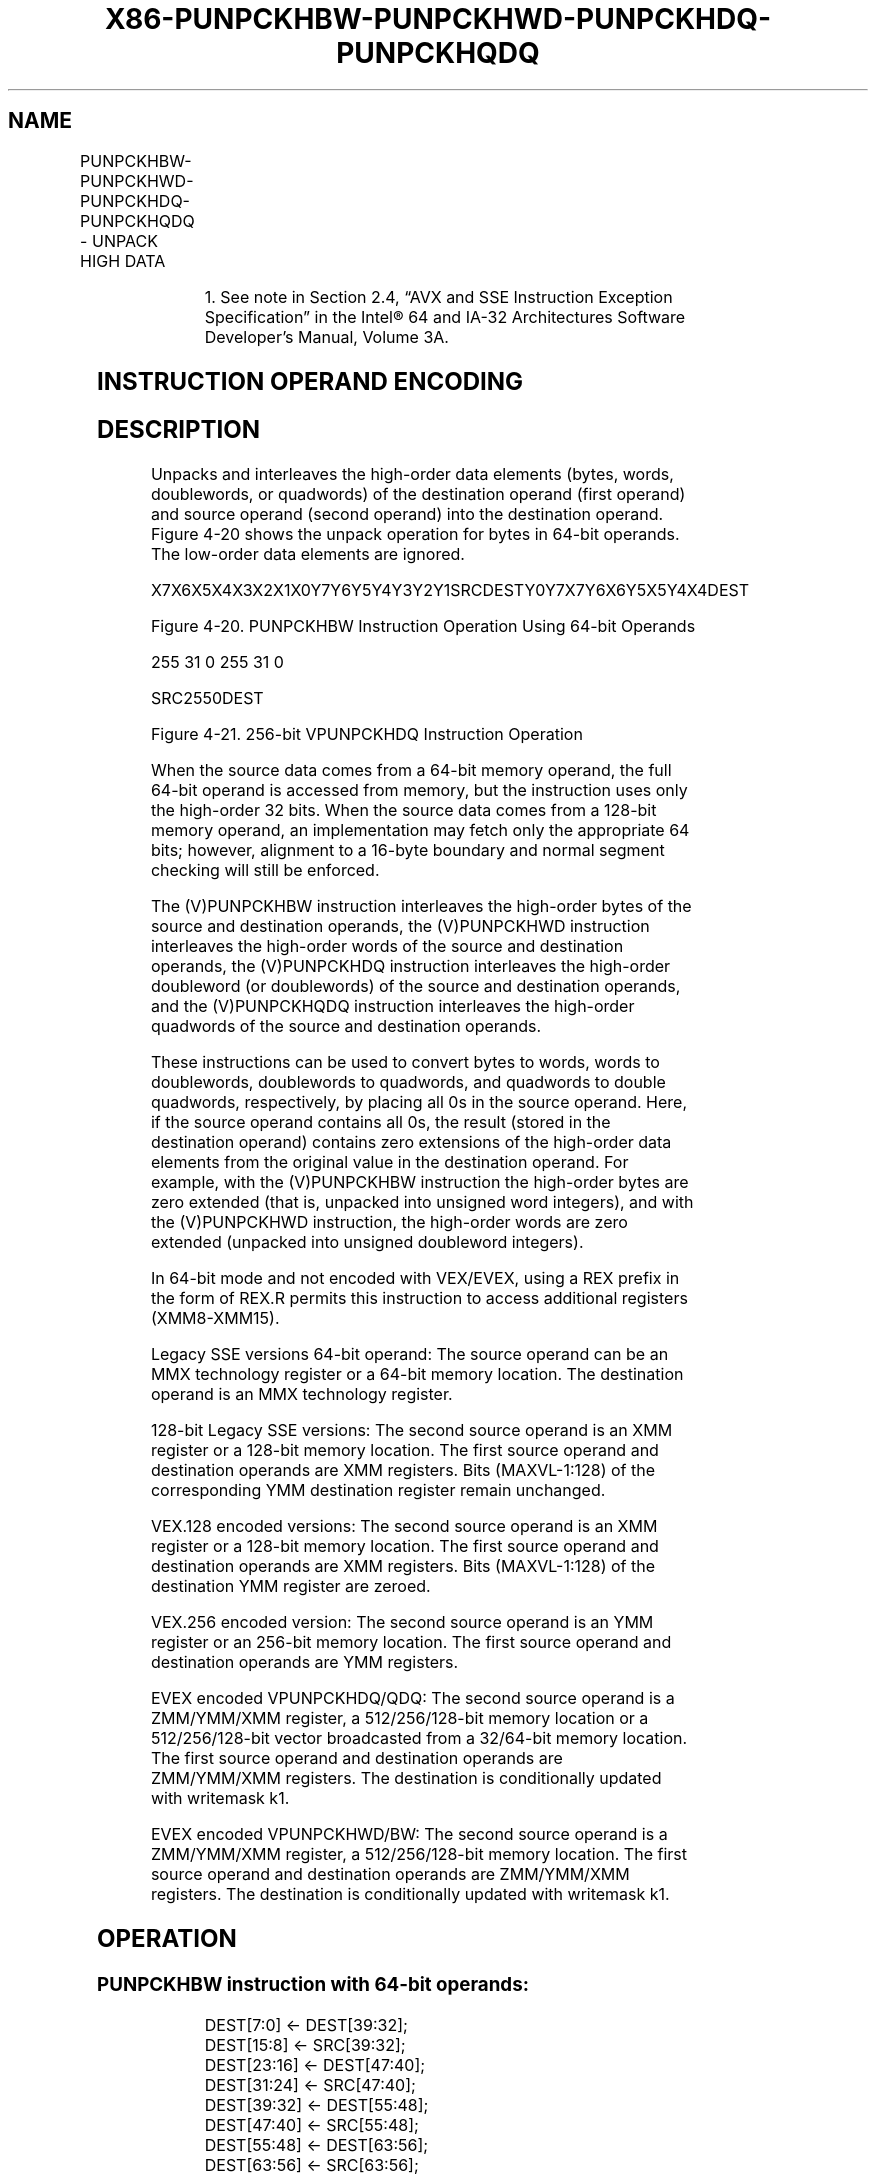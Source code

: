 .nh
.TH "X86-PUNPCKHBW-PUNPCKHWD-PUNPCKHDQ-PUNPCKHQDQ" "7" "May 2019" "TTMO" "Intel x86-64 ISA Manual"
.SH NAME
PUNPCKHBW-PUNPCKHWD-PUNPCKHDQ-PUNPCKHQDQ - UNPACK HIGH DATA
.TS
allbox;
l l l l l 
l l l l l .
\fB\fCOpcode/Instruction\fR	\fB\fCOp/En\fR	\fB\fC64/32 bit Mode Support\fR	\fB\fCCPUID Feature Flag\fR	\fB\fCDescription\fR
NP 0F 68 /mm, mm/m64	A	V/V	MMX	T{
Unpack and interleave high\-order bytes from mm.
T}
66 0F 68 /xmm2/m128	A	V/V	SSE2	T{
Unpack and interleave high\-order bytes from xmm1.
T}
NP 0F 69 /mm, mm/m64	A	V/V	MMX	T{
Unpack and interleave high\-order words from mm.
T}
66 0F 69 /xmm2/m128	A	V/V	SSE2	T{
Unpack and interleave high\-order words from xmm1.
T}
NP 0F 6A /mm, mm/m64	A	V/V	MMX	T{
Unpack and interleave high\-order doublewords from mm.
T}
66 0F 6A /xmm2/m128	A	V/V	SSE2	T{
Unpack and interleave high\-order doublewords from xmm1.
T}
66 0F 6D /xmm2/m128	A	V/V	SSE2	T{
Unpack and interleave high\-order quadwords from xmm1.
T}
T{
VEX.128.66.0F.WIG 68/r VPUNPCKHBW xmm1,xmm2, xmm3/m128
T}
	B	V/V	AVX	T{
Interleave high\-order bytes from xmm1.
T}
T{
VEX.128.66.0F.WIG 69/r VPUNPCKHWD xmm1,xmm2, xmm3/m128
T}
	B	V/V	AVX	T{
Interleave high\-order words from xmm1.
T}
T{
VEX.128.66.0F.WIG 6A/r VPUNPCKHDQ xmm1, xmm2, xmm3/m128
T}
	B	V/V	AVX	T{
Interleave high\-order doublewords from xmm1.
T}
T{
VEX.128.66.0F.WIG 6D/r VPUNPCKHQDQ xmm1, xmm2, xmm3/m128
T}
	B	V/V	AVX	T{
Interleave high\-order quadword from xmm1 register.
T}
T{
VEX.256.66.0F.WIG 68 /r VPUNPCKHBW ymm1, ymm2, ymm3/m256
T}
	B	V/V	AVX2	T{
Interleave high\-order bytes from ymm1 register.
T}
T{
VEX.256.66.0F.WIG 69 /r VPUNPCKHWD ymm1, ymm2, ymm3/m256
T}
	B	V/V	AVX2	T{
Interleave high\-order words from ymm1 register.
T}
T{
VEX.256.66.0F.WIG 6A /r VPUNPCKHDQ ymm1, ymm2, ymm3/m256
T}
	B	V/V	AVX2	T{
Interleave high\-order doublewords from ymm1 register.
T}
T{
VEX.256.66.0F.WIG 6D /r VPUNPCKHQDQ ymm1, ymm2, ymm3/m256
T}
	B	V/V	AVX2	T{
Interleave high\-order quadword from ymm1 register.
T}
T{
EVEX.128.66.0F.WIG 68 /r VPUNPCKHBW xmm1 {k1}{z}, xmm2, xmm3/m128
T}
	C	V/V	AVX512VL AVX512BW	T{
Interleave high\-order bytes from xmm2 and xmm3/m128 into xmm1 register using k1 write mask.
T}
T{
EVEX.128.66.0F.WIG 69 /r VPUNPCKHWD xmm1 {k1}{z}, xmm2, xmm3/m128
T}
	C	V/V	AVX512VL AVX512BW	T{
Interleave high\-order words from xmm2 and xmm3/m128 into xmm1 register using k1 write mask.
T}
T{
EVEX.128.66.0F.W0 6A /r VPUNPCKHDQ xmm1 {k1}{z}, xmm2, xmm3/m128/m32bcst
T}
	D	V/V	AVX512VL AVX512F	T{
Interleave high\-order doublewords from xmm2 and xmm3/m128/m32bcst into xmm1 register using k1 write mask.
T}
T{
EVEX.128.66.0F.W1 6D /r VPUNPCKHQDQ xmm1 {k1}{z}, xmm2, xmm3/m128/m64bcst
T}
	D	V/V	AVX512VL AVX512F	T{
Interleave high\-order quadword from xmm2 and xmm3/m128/m64bcst into xmm1 register using k1 write mask.
T}
.TE

.TS
allbox;
l l l l l 
l l l l l .
T{
EVEX.256.66.0F.WIG 68 /r VPUNPCKHBW ymm1 {k1}{z}, ymm2, ymm3/m256
T}
	C	V/V	AVX512VL AVX512BW	T{
Interleave high\-order bytes from ymm2 and ymm3/m256 into ymm1 register using k1 write mask.
T}
T{
EVEX.256.66.0F.WIG 69 /r VPUNPCKHWD ymm1 {k1}{z}, ymm2, ymm3/m256
T}
	C	V/V	AVX512VL AVX512BW	T{
Interleave high\-order words from ymm2 and ymm3/m256 into ymm1 register using k1 write mask.
T}
T{
EVEX.256.66.0F.W0 6A /r VPUNPCKHDQ ymm1 {k1}{z}, ymm2, ymm3/m256/m32bcst
T}
	D	V/V	AVX512VL AVX512F	T{
Interleave high\-order doublewords from ymm2 and ymm3/m256/m32bcst into ymm1 register using k1 write mask.
T}
T{
EVEX.256.66.0F.W1 6D /r VPUNPCKHQDQ ymm1 {k1}{z}, ymm2, ymm3/m256/m64bcst
T}
	D	V/V	AVX512VL AVX512F	T{
Interleave high\-order quadword from ymm2 and ymm3/m256/m64bcst into ymm1 register using k1 write mask.
T}
T{
EVEX.512.66.0F.WIG 68/r VPUNPCKHBW zmm1 {k1}{z}, zmm2, zmm3/m512
T}
	C	V/V	AVX512BW	T{
Interleave high\-order bytes from zmm2 and zmm3/m512 into zmm1 register.
T}
T{
EVEX.512.66.0F.WIG 69/r VPUNPCKHWD zmm1 {k1}{z}, zmm2, zmm3/m512
T}
	C	V/V	AVX512BW	T{
Interleave high\-order words from zmm2 and zmm3/m512 into zmm1 register.
T}
T{
EVEX.512.66.0F.W0 6A /r VPUNPCKHDQ zmm1 {k1}{z}, zmm2, zmm3/m512/m32bcst
T}
	D	V/V	AVX512F	T{
Interleave high\-order doublewords from zmm2 and zmm3/m512/m32bcst into zmm1 register using k1 write mask.
T}
T{
EVEX.512.66.0F.W1 6D /r VPUNPCKHQDQ zmm1 {k1}{z}, zmm2, zmm3/m512/m64bcst
T}
	D	V/V	AVX512F	T{
Interleave high\-order quadword from zmm2 and zmm3/m512/m64bcst into zmm1 register using k1 write mask.
T}
.TE

.PP
.RS

.PP
1\&. See note in Section 2.4, “AVX and SSE Instruction Exception
Specification” in the Intel® 64 and IA\-32 Architectures Software
Developer’s Manual, Volume 3A.

.RE

.SH INSTRUCTION OPERAND ENCODING
.TS
allbox;
l l l l l l 
l l l l l l .
Op/En	Tuple Type	Operand 1	Operand 2	Operand 3	Operand 4
A	NA	ModRM:reg (r, w)	ModRM:r/m (r)	NA	NA
B	NA	ModRM:reg (w)	VEX.vvvv (r)	ModRM:r/m (r)	NA
C	Full Mem	ModRM:reg (w)	EVEX.vvvv (r)	ModRM:r/m (r)	NA
D	Full	ModRM:reg (w)	EVEX.vvvv (r)	ModRM:r/m (r)	NA
.TE

.SH DESCRIPTION
.PP
Unpacks and interleaves the high\-order data elements (bytes, words,
doublewords, or quadwords) of the destination operand (first operand)
and source operand (second operand) into the destination operand. Figure
4\-20 shows the unpack operation for bytes in 64\-bit operands. The
low\-order data elements are ignored.

.PP
X7X6X5X4X3X2X1X0Y7Y6Y5Y4Y3Y2Y1SRCDESTY0Y7X7Y6X6Y5X5Y4X4DEST

.PP
Figure 4\-20. PUNPCKHBW Instruction Operation Using 64\-bit Operands

.PP
255 31 0 255 31 0

.PP
SRC2550DEST

.PP
Figure 4\-21. 256\-bit VPUNPCKHDQ Instruction Operation

.PP
When the source data comes from a 64\-bit memory operand, the full 64\-bit
operand is accessed from memory, but the instruction uses only the
high\-order 32 bits. When the source data comes from a 128\-bit memory
operand, an implementation may fetch only the appropriate 64 bits;
however, alignment to a 16\-byte boundary and normal segment checking
will still be enforced.

.PP
The (V)PUNPCKHBW instruction interleaves the high\-order bytes of the
source and destination operands, the (V)PUNPCKHWD instruction
interleaves the high\-order words of the source and destination operands,
the (V)PUNPCKHDQ instruction interleaves the high\-order doubleword (or
doublewords) of the source and destination operands, and the
(V)PUNPCKHQDQ instruction interleaves the high\-order quadwords of the
source and destination operands.

.PP
These instructions can be used to convert bytes to words, words to
doublewords, doublewords to quadwords, and quadwords to double
quadwords, respectively, by placing all 0s in the source operand. Here,
if the source operand contains all 0s, the result (stored in the
destination operand) contains zero extensions of the high\-order data
elements from the original value in the destination operand. For
example, with the (V)PUNPCKHBW instruction the high\-order bytes are zero
extended (that is, unpacked into unsigned word integers), and with the
(V)PUNPCKHWD instruction, the high\-order words are zero extended
(unpacked into unsigned doubleword integers).

.PP
In 64\-bit mode and not encoded with VEX/EVEX, using a REX prefix in the
form of REX.R permits this instruction to access additional registers
(XMM8\-XMM15).

.PP
Legacy SSE versions 64\-bit operand: The source operand can be an MMX
technology register or a 64\-bit memory location. The destination operand
is an MMX technology register.

.PP
128\-bit Legacy SSE versions: The second source operand is an XMM
register or a 128\-bit memory location. The first source operand and
destination operands are XMM registers. Bits (MAXVL\-1:128) of the
corresponding YMM destination register remain unchanged.

.PP
VEX.128 encoded versions: The second source operand is an XMM register
or a 128\-bit memory location. The first source operand and destination
operands are XMM registers. Bits (MAXVL\-1:128) of the destination YMM
register are zeroed.

.PP
VEX.256 encoded version: The second source operand is an YMM register or
an 256\-bit memory location. The first source operand and destination
operands are YMM registers.

.PP
EVEX encoded VPUNPCKHDQ/QDQ: The second source operand is a ZMM/YMM/XMM
register, a 512/256/128\-bit memory location or a 512/256/128\-bit vector
broadcasted from a 32/64\-bit memory location. The first source operand
and destination operands are ZMM/YMM/XMM registers. The destination is
conditionally updated with writemask k1.

.PP
EVEX encoded VPUNPCKHWD/BW: The second source operand is a ZMM/YMM/XMM
register, a 512/256/128\-bit memory location. The first source operand
and destination operands are ZMM/YMM/XMM registers. The destination is
conditionally updated with writemask k1.

.SH OPERATION
.SS PUNPCKHBW instruction with 64\-bit operands:
.PP
.RS

.nf
DEST[7:0] ← DEST[39:32];
DEST[15:8] ← SRC[39:32];
DEST[23:16] ← DEST[47:40];
DEST[31:24] ← SRC[47:40];
DEST[39:32] ← DEST[55:48];
DEST[47:40] ← SRC[55:48];
DEST[55:48] ← DEST[63:56];
DEST[63:56] ← SRC[63:56];

.fi
.RE

.SS PUNPCKHW instruction with 64\-bit operands:
.PP
.RS

.nf
DEST[15:0] ← DEST[47:32];
DEST[31:16] ← SRC[47:32];
DEST[47:32] ← DEST[63:48];
DEST[63:48] ← SRC[63:48];

.fi
.RE

.SS PUNPCKHDQ instruction with 64\-bit operands:
.PP
.RS

.nf
    DEST[31:0] ← DEST[63:32];
    DEST[63:32] ← SRC[63:32];
INTERLEAVE\_HIGH\_BYTES\_512b (SRC1, SRC2)
TMP\_DEST[255:0]←INTERLEAVE\_HIGH\_BYTES\_256b(SRC1[255:0], SRC[255:0])
TMP\_DEST[511:256]←INTERLEAVE\_HIGH\_BYTES\_256b(SRC1[511:256], SRC[511:256])
INTERLEAVE\_HIGH\_BYTES\_256b (SRC1, SRC2)
DEST[7:0] ← SRC1[71:64]
DEST[15:8] ← SRC2[71:64]
DEST[23:16] ← SRC1[79:72]
DEST[31:24] ← SRC2[79:72]
DEST[39:32] ← SRC1[87:80]
DEST[47:40] ← SRC2[87:80]
DEST[55:48] ← SRC1[95:88]
DEST[63:56] ← SRC2[95:88]
DEST[71:64] ← SRC1[103:96]
DEST[79:72] ← SRC2[103:96]
DEST[87:80] ← SRC1[111:104]
DEST[95:88] ← SRC2[111:104]
DEST[103:96] ← SRC1[119:112]
DEST[111:104] ← SRC2[119:112]
DEST[119:112] ← SRC1[127:120]
DEST[127:120] ← SRC2[127:120]
DEST[135:128] ← SRC1[199:192]
DEST[143:136] ← SRC2[199:192]
DEST[151:144] ← SRC1[207:200]
DEST[159:152] ← SRC2[207:200]
DEST[167:160] ← SRC1[215:208]
DEST[175:168] ← SRC2[215:208]
DEST[183:176] ← SRC1[223:216]
DEST[191:184] ← SRC2[223:216]
DEST[199:192] ← SRC1[231:224]
DEST[207:200] ← SRC2[231:224]
DEST[215:208] ← SRC1[239:232]
DEST[223:216] ← SRC2[239:232]
DEST[231:224] ← SRC1[247:240]
DEST[239:232] ← SRC2[247:240]
DEST[247:240] ← SRC1[255:248]
DEST[255:248] ← SRC2[255:248]
INTERLEAVE\_HIGH\_BYTES (SRC1, SRC2)
DEST[7:0] ← SRC1[71:64]
DEST[15:8] ← SRC2[71:64]
DEST[23:16] ← SRC1[79:72]
DEST[31:24] ← SRC2[79:72]
DEST[39:32] ← SRC1[87:80]
DEST[47:40] ← SRC2[87:80]
DEST[55:48] ← SRC1[95:88]
DEST[63:56] ← SRC2[95:88]
DEST[71:64] ← SRC1[103:96]
DEST[79:72] ← SRC2[103:96]
DEST[87:80] ← SRC1[111:104]
DEST[95:88] ← SRC2[111:104]
DEST[103:96] ← SRC1[119:112]
DEST[111:104] ← SRC2[119:112]
DEST[119:112] ← SRC1[127:120]
DEST[127:120] ← SRC2[127:120]
INTERLEAVE\_HIGH\_WORDS\_512b (SRC1, SRC2)
TMP\_DEST[255:0]←INTERLEAVE\_HIGH\_WORDS\_256b(SRC1[255:0], SRC[255:0])
TMP\_DEST[511:256]←INTERLEAVE\_HIGH\_WORDS\_256b(SRC1[511:256], SRC[511:256])
INTERLEAVE\_HIGH\_WORDS\_256b(SRC1, SRC2)
DEST[15:0] ← SRC1[79:64]
DEST[31:16] ← SRC2[79:64]
DEST[47:32] ← SRC1[95:80]
DEST[63:48] ← SRC2[95:80]
DEST[79:64] ← SRC1[111:96]
DEST[95:80] ← SRC2[111:96]
DEST[111:96] ← SRC1[127:112]
DEST[127:112] ← SRC2[127:112]
DEST[143:128] ← SRC1[207:192]
DEST[159:144] ← SRC2[207:192]
DEST[175:160] ← SRC1[223:208]
DEST[191:176] ← SRC2[223:208]
DEST[207:192] ← SRC1[239:224]
DEST[223:208] ← SRC2[239:224]
DEST[239:224] ← SRC1[255:240]
DEST[255:240] ← SRC2[255:240]
INTERLEAVE\_HIGH\_WORDS (SRC1, SRC2)
DEST[15:0] ← SRC1[79:64]
DEST[31:16] ← SRC2[79:64]
DEST[47:32] ← SRC1[95:80]
DEST[63:48] ← SRC2[95:80]
DEST[79:64] ← SRC1[111:96]
DEST[95:80] ← SRC2[111:96]
DEST[111:96] ← SRC1[127:112]
DEST[127:112] ← SRC2[127:112]
INTERLEAVE\_HIGH\_DWORDS\_512b (SRC1, SRC2)
TMP\_DEST[255:0]←INTERLEAVE\_HIGH\_DWORDS\_256b(SRC1[255:0], SRC2[255:0])
TMP\_DEST[511:256]←INTERLEAVE\_HIGH\_DWORDS\_256b(SRC1[511:256], SRC2[511:256])
INTERLEAVE\_HIGH\_DWORDS\_256b(SRC1, SRC2)
DEST[31:0] ← SRC1[95:64]
DEST[63:32] ← SRC2[95:64]
DEST[95:64] ← SRC1[127:96]
DEST[127:96] ← SRC2[127:96]
DEST[159:128] ← SRC1[223:192]
DEST[191:160] ← SRC2[223:192]
DEST[223:192] ← SRC1[255:224]
DEST[255:224] ← SRC2[255:224]
INTERLEAVE\_HIGH\_DWORDS(SRC1, SRC2)
DEST[31:0] ← SRC1[95:64]
DEST[63:32] ← SRC2[95:64]
DEST[95:64] ← SRC1[127:96]
DEST[127:96] ← SRC2[127:96]
INTERLEAVE\_HIGH\_QWORDS\_512b (SRC1, SRC2)
TMP\_DEST[255:0]←INTERLEAVE\_HIGH\_QWORDS\_256b(SRC1[255:0], SRC2[255:0])
TMP\_DEST[511:256]←INTERLEAVE\_HIGH\_QWORDS\_256b(SRC1[511:256], SRC2[511:256])
INTERLEAVE\_HIGH\_QWORDS\_256b(SRC1, SRC2)
DEST[63:0] ← SRC1[127:64]
DEST[127:64] ← SRC2[127:64]
DEST[191:128] ← SRC1[255:192]
DEST[255:192] ← SRC2[255:192]
INTERLEAVE\_HIGH\_QWORDS(SRC1, SRC2)
DEST[63:0] ← SRC1[127:64]
DEST[127:64] ← SRC2[127:64]

.fi
.RE

.SS PUNPCKHBW (128\-bit Legacy SSE Version)
.PP
.RS

.nf
DEST[127:0]←INTERLEAVE\_HIGH\_BYTES(DEST, SRC)
DEST[255:127] (Unmodified)

.fi
.RE

.SS VPUNPCKHBW (VEX.128 encoded version)
.PP
.RS

.nf
DEST[127:0]←INTERLEAVE\_HIGH\_BYTES(SRC1, SRC2)
DEST[MAXVL\-1:127] ←0

.fi
.RE

.SS VPUNPCKHBW (VEX.256 encoded version)
.PP
.RS

.nf
DEST[255:0]←INTERLEAVE\_HIGH\_BYTES\_256b(SRC1, SRC2)
DEST[MAXVL\-1:256] ←0

.fi
.RE

.SS VPUNPCKHBW (EVEX encoded versions)
.PP
.RS

.nf
(KL, VL) = (16, 128), (32, 256), (64, 512)
IF VL = 128
    TMP\_DEST[VL\-1:0]←INTERLEAVE\_HIGH\_BYTES(SRC1[VL\-1:0], SRC2[VL\-1:0])
FI;
IF VL = 256
    TMP\_DEST[VL\-1:0]←INTERLEAVE\_HIGH\_BYTES\_256b(SRC1[VL\-1:0], SRC2[VL\-1:0])
FI;
IF VL = 512
    TMP\_DEST[VL\-1:0]←INTERLEAVE\_HIGH\_BYTES\_512b(SRC1[VL\-1:0], SRC2[VL\-1:0])
FI;
FOR j←0 TO KL\-1
    i←j * 8
    IF k1[j] OR *no writemask*
        THEN DEST[i+7:i]←TMP\_DEST[i+7:i]
        ELSE
            IF *merging\-masking*
                        ; merging\-masking
                THEN *DEST[i+7:i] remains unchanged*
                ELSE *zeroing\-masking*
                            ; zeroing\-masking
                    DEST[i+7:i] ← 0
            FI
    FI;
ENDFOR
DEST[MAXVL\-1:VL] ← 0

.fi
.RE

.SS PUNPCKHWD (128\-bit Legacy SSE Version)
.PP
.RS

.nf
DEST[127:0]←INTERLEAVE\_HIGH\_WORDS(DEST, SRC)
DEST[255:127] (Unmodified)

.fi
.RE

.SS VPUNPCKHWD (VEX.128 encoded version)
.PP
.RS

.nf
DEST[127:0]←INTERLEAVE\_HIGH\_WORDS(SRC1, SRC2)
DEST[MAXVL\-1:127] ←0

.fi
.RE

.SS VPUNPCKHWD (VEX.256 encoded version)
.PP
.RS

.nf
DEST[255:0]←INTERLEAVE\_HIGH\_WORDS\_256b(SRC1, SRC2)
DEST[MAXVL\-1:256] ←0
VPUNPCKHWD (EVEX encoded versions)
(KL, VL) = (8, 128), (16, 256), (32, 512)
IF VL = 128
    TMP\_DEST[VL\-1:0]←INTERLEAVE\_HIGH\_WORDS(SRC1[VL\-1:0], SRC2[VL\-1:0])
FI;
IF VL = 256
    TMP\_DEST[VL\-1:0]←INTERLEAVE\_HIGH\_WORDS\_256b(SRC1[VL\-1:0], SRC2[VL\-1:0])
FI;
IF VL = 512
    TMP\_DEST[VL\-1:0]←INTERLEAVE\_HIGH\_WORDS\_512b(SRC1[VL\-1:0], SRC2[VL\-1:0])
FI;
FOR j←0 TO KL\-1
    i←j * 16
    IF k1[j] OR *no writemask*
        THEN DEST[i+15:i]←TMP\_DEST[i+15:i]
        ELSE
            IF *merging\-masking* ; merging\-masking
                THEN *DEST[i+15:i] remains unchanged*
                ELSE *zeroing\-masking*
                        ; zeroing\-masking
                    DEST[i+15:i] ← 0
            FI
    FI;
ENDFOR
DEST[MAXVL\-1:VL] ← 0

.fi
.RE

.SS PUNPCKHDQ (128\-bit Legacy SSE Version)
.PP
.RS

.nf
DEST[127:0]←INTERLEAVE\_HIGH\_DWORDS(DEST, SRC)
DEST[255:127] (Unmodified)

.fi
.RE

.SS VPUNPCKHDQ (VEX.128 encoded version)
.PP
.RS

.nf
DEST[127:0]←INTERLEAVE\_HIGH\_DWORDS(SRC1, SRC2)
DEST[MAXVL\-1:127] ←0

.fi
.RE

.SS VPUNPCKHDQ (VEX.256 encoded version)
.PP
.RS

.nf
DEST[255:0]←INTERLEAVE\_HIGH\_DWORDS\_256b(SRC1, SRC2)
DEST[MAXVL\-1:256] ←0

.fi
.RE

.SS VPUNPCKHDQ (EVEX.512 encoded version)
.PP
.RS

.nf
(KL, VL) = (4, 128), (8, 256), (16, 512)
FOR j←0 TO KL\-1
    i←j * 32
    IF (EVEX.b = 1) AND (SRC2 *is memory*)
        THEN TMP\_SRC2[i+31:i]←SRC2[31:0]
        ELSE TMP\_SRC2[i+31:i]←SRC2[i+31:i]
    FI;
ENDFOR;
IF VL = 128
    TMP\_DEST[VL\-1:0]←INTERLEAVE\_HIGH\_DWORDS(SRC1[VL\-1:0], TMP\_SRC2[VL\-1:0])
FI;
IF VL = 256
    TMP\_DEST[VL\-1:0]←INTERLEAVE\_HIGH\_DWORDS\_256b(SRC1[VL\-1:0], TMP\_SRC2[VL\-1:0])
FI;
IF VL = 512
    TMP\_DEST[VL\-1:0]←INTERLEAVE\_HIGH\_DWORDS\_512b(SRC1[VL\-1:0], TMP\_SRC2[VL\-1:0])
FI;
FOR j←0 TO KL\-1
    i←j * 32
    IF k1[j] OR *no writemask*
        THEN DEST[i+31:i]←TMP\_DEST[i+31:i]
        ELSE
            IF *merging\-masking*
                        ; merging\-masking
                THEN *DEST[i+31:i] remains unchanged*
                ELSE *zeroing\-masking*
                            ; zeroing\-masking
                    DEST[i+31:i] ← 0
            FI
    FI;
ENDFOR
DEST[MAXVL\-1:VL] ← 0

.fi
.RE

.SS PUNPCKHQDQ (128\-bit Legacy SSE Version)
.PP
.RS

.nf
DEST[127:0]←INTERLEAVE\_HIGH\_QWORDS(DEST, SRC)
DEST[MAXVL\-1:128] (Unmodified)

.fi
.RE

.SS VPUNPCKHQDQ (VEX.128 encoded version)
.PP
.RS

.nf
DEST[127:0]←INTERLEAVE\_HIGH\_QWORDS(SRC1, SRC2)
DEST[MAXVL\-1:128] ←0

.fi
.RE

.SS VPUNPCKHQDQ (VEX.256 encoded version)
.PP
.RS

.nf
DEST[255:0]←INTERLEAVE\_HIGH\_QWORDS\_256b(SRC1, SRC2)
DEST[MAXVL\-1:256] ←0

.fi
.RE

.SS VPUNPCKHQDQ (EVEX encoded versions)
.PP
.RS

.nf
(KL, VL) = (2, 128), (4, 256), (8, 512)
FOR j←0 TO KL\-1
    i←j * 64
    IF (EVEX.b = 1) AND (SRC2 *is memory*)
        THEN TMP\_SRC2[i+63:i]←SRC2[63:0]
        ELSE TMP\_SRC2[i+63:i]←SRC2[i+63:i]
    FI;
ENDFOR;
IF VL = 128
    TMP\_DEST[VL\-1:0]←INTERLEAVE\_HIGH\_QWORDS(SRC1[VL\-1:0], TMP\_SRC2[VL\-1:0])
FI;
IF VL = 256
    TMP\_DEST[VL\-1:0]←INTERLEAVE\_HIGH\_QWORDS\_256b(SRC1[VL\-1:0], TMP\_SRC2[VL\-1:0])
FI;
IF VL = 512
    TMP\_DEST[VL\-1:0]←INTERLEAVE\_HIGH\_QWORDS\_512b(SRC1[VL\-1:0], TMP\_SRC2[VL\-1:0])
FI;
FOR j←0 TO KL\-1
    i←j * 64
    IF k1[j] OR *no writemask*
        THEN DEST[i+63:i]←TMP\_DEST[i+63:i]
        ELSE
            IF *merging\-masking*
                        ; merging\-masking
                THEN *DEST[i+63:i] remains unchanged*
                ELSE *zeroing\-masking*
                            ; zeroing\-masking
                    DEST[i+63:i] ← 0
            FI
    FI;
ENDFOR
DEST[MAXVL\-1:VL] ← 0

.fi
.RE

.SH INTEL C/C++ COMPILER INTRINSIC EQUIVALENTS
.PP
.RS

.nf
VPUNPCKHBW \_\_m512i \_mm512\_unpackhi\_epi8(\_\_m512i a, \_\_m512i b);

VPUNPCKHBW \_\_m512i \_mm512\_mask\_unpackhi\_epi8(\_\_m512i s, \_\_mmask64 k, \_\_m512i a, \_\_m512i b);

VPUNPCKHBW \_\_m512i \_mm512\_maskz\_unpackhi\_epi8( \_\_mmask64 k, \_\_m512i a, \_\_m512i b);

VPUNPCKHBW \_\_m256i \_mm256\_mask\_unpackhi\_epi8(\_\_m256i s, \_\_mmask32 k, \_\_m256i a, \_\_m256i b);

VPUNPCKHBW \_\_m256i \_mm256\_maskz\_unpackhi\_epi8( \_\_mmask32 k, \_\_m256i a, \_\_m256i b);

VPUNPCKHBW \_\_m128i \_mm\_mask\_unpackhi\_epi8(v s, \_\_mmask16 k, \_\_m128i a, \_\_m128i b);

VPUNPCKHBW \_\_m128i \_mm\_maskz\_unpackhi\_epi8( \_\_mmask16 k, \_\_m128i a, \_\_m128i b);

VPUNPCKHWD \_\_m512i \_mm512\_unpackhi\_epi16(\_\_m512i a, \_\_m512i b);

VPUNPCKHWD \_\_m512i \_mm512\_mask\_unpackhi\_epi16(\_\_m512i s, \_\_mmask32 k, \_\_m512i a, \_\_m512i b);

VPUNPCKHWD \_\_m512i \_mm512\_maskz\_unpackhi\_epi16( \_\_mmask32 k, \_\_m512i a, \_\_m512i b);

VPUNPCKHWD \_\_m256i \_mm256\_mask\_unpackhi\_epi16(\_\_m256i s, \_\_mmask16 k, \_\_m256i a, \_\_m256i b);

VPUNPCKHWD \_\_m256i \_mm256\_maskz\_unpackhi\_epi16( \_\_mmask16 k, \_\_m256i a, \_\_m256i b);

VPUNPCKHWD \_\_m128i \_mm\_mask\_unpackhi\_epi16(v s, \_\_mmask8 k, \_\_m128i a, \_\_m128i b);

VPUNPCKHWD \_\_m128i \_mm\_maskz\_unpackhi\_epi16( \_\_mmask8 k, \_\_m128i a, \_\_m128i b);

VPUNPCKHDQ \_\_m512i \_mm512\_unpackhi\_epi32(\_\_m512i a, \_\_m512i b);

VPUNPCKHDQ \_\_m512i \_mm512\_mask\_unpackhi\_epi32(\_\_m512i s, \_\_mmask16 k, \_\_m512i a, \_\_m512i b);

VPUNPCKHDQ \_\_m512i \_mm512\_maskz\_unpackhi\_epi32( \_\_mmask16 k, \_\_m512i a, \_\_m512i b);

VPUNPCKHDQ \_\_m256i \_mm256\_mask\_unpackhi\_epi32(\_\_m512i s, \_\_mmask8 k, \_\_m512i a, \_\_m512i b);

VPUNPCKHDQ \_\_m256i \_mm256\_maskz\_unpackhi\_epi32( \_\_mmask8 k, \_\_m512i a, \_\_m512i b);

VPUNPCKHDQ \_\_m128i \_mm\_mask\_unpackhi\_epi32(\_\_m512i s, \_\_mmask8 k, \_\_m512i a, \_\_m512i b);

VPUNPCKHDQ \_\_m128i \_mm\_maskz\_unpackhi\_epi32( \_\_mmask8 k, \_\_m512i a, \_\_m512i b);

VPUNPCKHQDQ \_\_m512i \_mm512\_unpackhi\_epi64(\_\_m512i a, \_\_m512i b);

VPUNPCKHQDQ \_\_m512i \_mm512\_mask\_unpackhi\_epi64(\_\_m512i s, \_\_mmask8 k, \_\_m512i a, \_\_m512i b);

VPUNPCKHQDQ \_\_m512i \_mm512\_maskz\_unpackhi\_epi64( \_\_mmask8 k, \_\_m512i a, \_\_m512i b);

VPUNPCKHQDQ \_\_m256i \_mm256\_mask\_unpackhi\_epi64(\_\_m512i s, \_\_mmask8 k, \_\_m512i a, \_\_m512i b);

VPUNPCKHQDQ \_\_m256i \_mm256\_maskz\_unpackhi\_epi64( \_\_mmask8 k, \_\_m512i a, \_\_m512i b);

VPUNPCKHQDQ \_\_m128i \_mm\_mask\_unpackhi\_epi64(\_\_m512i s, \_\_mmask8 k, \_\_m512i a, \_\_m512i b);

VPUNPCKHQDQ \_\_m128i \_mm\_maskz\_unpackhi\_epi64( \_\_mmask8 k, \_\_m512i a, \_\_m512i b);

PUNPCKHBW:\_\_m64 \_mm\_unpackhi\_pi8(\_\_m64 m1, \_\_m64 m2)

(V)PUNPCKHBW:\_\_m128i \_mm\_unpackhi\_epi8(\_\_m128i m1, \_\_m128i m2)

VPUNPCKHBW:\_\_m256i \_mm256\_unpackhi\_epi8(\_\_m256i m1, \_\_m256i m2)

PUNPCKHWD:\_\_m64 \_mm\_unpackhi\_pi16(\_\_m64 m1,\_\_m64 m2)

(V)PUNPCKHWD:\_\_m128i \_mm\_unpackhi\_epi16(\_\_m128i m1,\_\_m128i m2)

VPUNPCKHWD:\_\_m256i \_mm256\_unpackhi\_epi16(\_\_m256i m1,\_\_m256i m2)

PUNPCKHDQ:\_\_m64 \_mm\_unpackhi\_pi32(\_\_m64 m1, \_\_m64 m2)

(V)PUNPCKHDQ:\_\_m128i \_mm\_unpackhi\_epi32(\_\_m128i m1, \_\_m128i m2)

VPUNPCKHDQ:\_\_m256i \_mm256\_unpackhi\_epi32(\_\_m256i m1, \_\_m256i m2)

(V)PUNPCKHQDQ:\_\_m128i \_mm\_unpackhi\_epi64 ( \_\_m128i a, \_\_m128i b)

VPUNPCKHQDQ:\_\_m256i \_mm256\_unpackhi\_epi64 ( \_\_m256i a, \_\_m256i b)

.fi
.RE

.SH FLAGS AFFECTED
.PP
None.

.SH NUMERIC EXCEPTIONS
.PP
None.

.SH OTHER EXCEPTIONS
.PP
Non\-EVEX\-encoded instruction, see Exceptions Type 4.

.PP
EVEX\-encoded VPUNPCKHQDQ/QDQ, see Exceptions Type E4NF.

.PP
EVEX\-encoded VPUNPCKHBW/WD, see Exceptions Type E4NF.nb.

.SH SEE ALSO
.PP
x86\-manpages(7) for a list of other x86\-64 man pages.

.SH COLOPHON
.PP
This UNOFFICIAL, mechanically\-separated, non\-verified reference is
provided for convenience, but it may be incomplete or broken in
various obvious or non\-obvious ways. Refer to Intel® 64 and IA\-32
Architectures Software Developer’s Manual for anything serious.

.br
This page is generated by scripts; therefore may contain visual or semantical bugs. Please report them (or better, fix them) on https://github.com/ttmo-O/x86-manpages.

.br
MIT licensed by TTMO 2020 (Turkish Unofficial Chamber of Reverse Engineers - https://ttmo.re).
